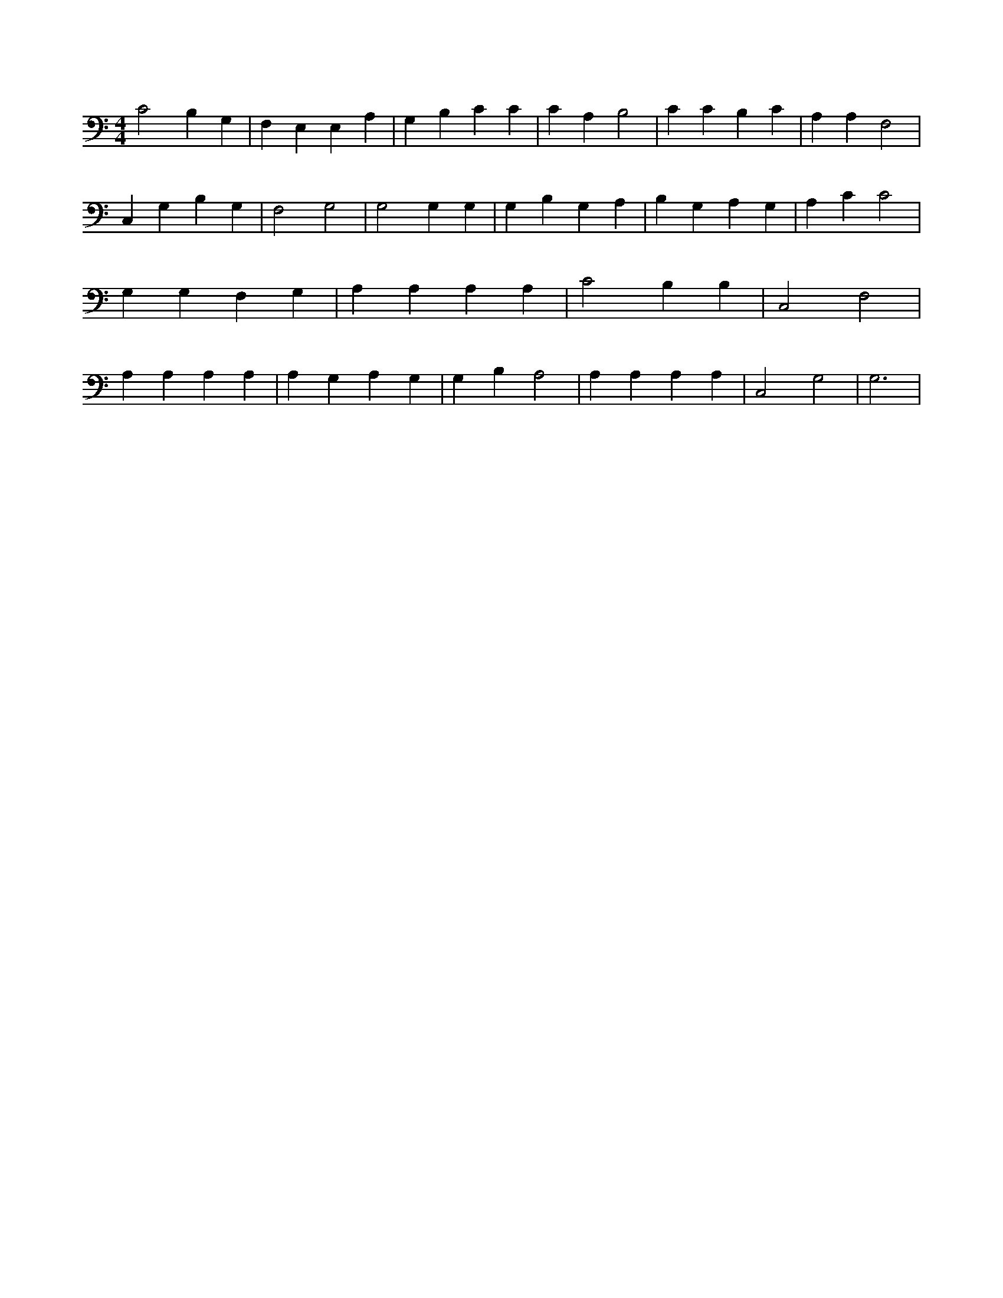X:447
L:1/4
M:4/4
K:CMaj
C2 B, G, | F, E, E, A, | G, B, C C | C A, B,2 | C C B, C | A, A, F,2 | C, G, B, G, | F,2 G,2 | G,2 G, G, | G, B, G, A, | B, G, A, G, | A, C C2 | G, G, F, G, | A, A, A, A, | C2 B, B, | C,2 F,2 | A, A, A, A, | A, G, A, G, | G, B, A,2 | A, A, A, A, | C,2 G,2 | G,3 |
